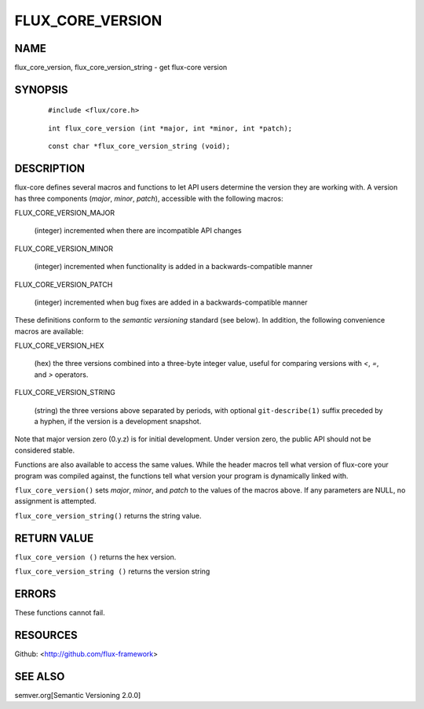 =================
FLUX_CORE_VERSION
=================


NAME
====

flux_core_version, flux_core_version_string - get flux-core version

SYNOPSIS
========

   ::

      #include <flux/core.h>

..

   ::

      int flux_core_version (int *major, int *minor, int *patch);

   ::

      const char *flux_core_version_string (void);

DESCRIPTION
===========

flux-core defines several macros and functions to let API users determine the version they are working with. A version has three components (*major*, *minor*, *patch*), accessible with the following macros:

FLUX_CORE_VERSION_MAJOR

   (integer) incremented when there are incompatible API changes

FLUX_CORE_VERSION_MINOR

   (integer) incremented when functionality is added in a backwards-compatible manner

FLUX_CORE_VERSION_PATCH

   (integer) incremented when bug fixes are added in a backwards-compatible manner

These definitions conform to the *semantic versioning* standard (see below). In addition, the following convenience macros are available:

FLUX_CORE_VERSION_HEX

   (hex) the three versions combined into a three-byte integer value, useful for comparing versions with *<*, *=*, and *>* operators.

FLUX_CORE_VERSION_STRING

   (string) the three versions above separated by periods, with optional ``git-describe(1)`` suffix preceded by a hyphen, if the version is a development snapshot.

Note that major version zero (0.y.z) is for initial development. Under version zero, the public API should not be considered stable.

Functions are also available to access the same values. While the header macros tell what version of flux-core your program was compiled against, the functions tell what version your program is dynamically linked with.

``flux_core_version()`` sets *major*, *minor*, and *patch* to the values of the macros above. If any parameters are NULL, no assignment is attempted.

``flux_core_version_string()`` returns the string value.

RETURN VALUE
============

``flux_core_version ()`` returns the hex version.

``flux_core_version_string ()`` returns the version string

ERRORS
======

These functions cannot fail.

RESOURCES
=========

Github: <http://github.com/flux-framework>

SEE ALSO
========

semver.org[Semantic Versioning 2.0.0]
